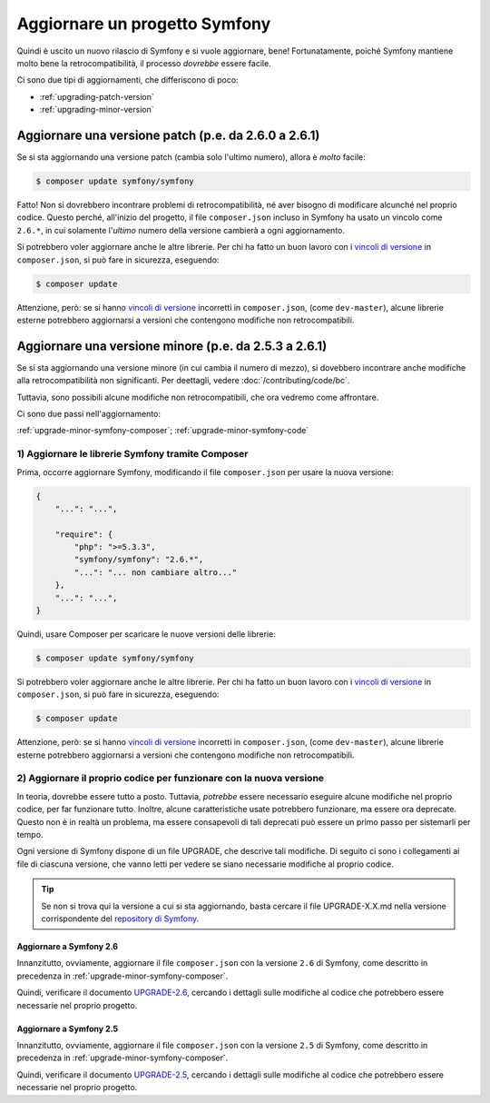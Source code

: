 Aggiornare un progetto Symfony
==============================

Quindi è uscito un nuovo rilascio di Symfony e si vuole aggiornare, bene! Fortunatamente,
poiché Symfony mantiene molto bene la retrocompatibilità, il processo *dovrebbe*
essere facile.

Ci sono due tipi di aggiornamenti, che differiscono di poco:

* :ref:`upgrading-patch-version`
* :ref:`upgrading-minor-version`

.. _upgrading-patch-version:

Aggiornare una versione patch (p.e. da 2.6.0 a 2.6.1)
-----------------------------------------------------

Se si sta aggiornando una versione patch (cambia solo l'ultimo numero),
allora è *molto* facile:

.. code-block:: bash

    $ composer update symfony/symfony

Fatto! Non si dovrebbero incontrare problemi di retrocompatibilità, né aver
bisogno di modificare alcunché nel proprio codice. Questo perché, all'inizio
del progetto, il file ``composer.json`` incluso in Symfony ha usato un vincolo
come ``2.6.*``,  in cui solamente l'*ultimo* numero della versione cambierà a ogni
aggiornamento.

Si potrebbero voler aggiornare anche le altre librerie. Per chi ha fatto un
buon lavoro con i `vincoli di versione`_ in ``composer.json``, si può fare
in sicurezza, eseguendo:

.. code-block:: bash

    $ composer update

Attenzione, però: se si hanno `vincoli di versione`_ incorretti in ``composer.json``,
(come ``dev-master``), alcune librerie esterne potrebbero aggiornarsi
a versioni che contengono modifiche non retrocompatibili.

.. _upgrading-minor-version:

Aggiornare una versione minore (p.e. da 2.5.3 a 2.6.1)
------------------------------------------------------

Se si sta aggiornando una versione minore (in cui cambia il numero di mezzo), si
dovebbero incontrare anche modifiche alla retrocompatibilità non significanti.
Per deettagli, vedere :doc:`/contributing/code/bc`.

Tuttavia, sono possibili alcune modifiche non retrocompatibili, che ora vedremo
come affrontare.

Ci sono due passi nell'aggiornamento:

:ref:`upgrade-minor-symfony-composer`;
:ref:`upgrade-minor-symfony-code`

.. _`upgrade-minor-symfony-composer`:

1) Aggiornare le librerie Symfony tramite Composer
~~~~~~~~~~~~~~~~~~~~~~~~~~~~~~~~~~~~~~~~~~~~~~~~~~

Prima, occorre aggiornare Symfony, modificando il file ``composer.json`` per
usare la nuova versione:

.. code-block:: json

    {
        "...": "...",

        "require": {
            "php": ">=5.3.3",
            "symfony/symfony": "2.6.*",
            "...": "... non cambiare altro..."
        },
        "...": "...",
    }

Quindi, usare Composer per scaricare le nuove versioni delle librerie:

.. code-block:: bash

    $ composer update symfony/symfony

Si potrebbero voler aggiornare anche le altre librerie. Per chi ha fatto un
buon lavoro con i `vincoli di versione`_ in ``composer.json``, si può fare
in sicurezza, eseguendo:

.. code-block:: bash

    $ composer update

Attenzione, però: se si hanno `vincoli di versione`_ incorretti in ``composer.json``,
(come ``dev-master``), alcune librerie esterne potrebbero aggiornarsi
a versioni che contengono modifiche non retrocompatibili.

.. _`upgrade-minor-symfony-code`:

2) Aggiornare il proprio codice per funzionare con la nuova versione
~~~~~~~~~~~~~~~~~~~~~~~~~~~~~~~~~~~~~~~~~~~~~~~~~~~~~~~~~~~~~~~~~~~~

In teoria, dovrebbe essere tutto a posto. Tuttavia, *potrebbe* essere necessario eseguire alcune
modifiche nel proprio codice, per far funzionare tutto. Inoltre, alcune caratteristiche usate
potrebbero funzionare, ma essere ora deprecate. Questo non è in realtà un problema,
ma essere consapevoli di tali deprecati può essere un primo passo per sistemarli
per tempo.

Ogni versione di Symfony dispone di un file UPGRADE, che descrive tali
modifiche. Di seguito ci sono i collegamenti ai file di ciascuna versione, che vanno
letti per vedere se siano necessarie modifiche al proprio codice.

.. tip::

    Se non si trova qui la versione a cui si sta aggiornando, basta cercare il file
    UPGRADE-X.X.md nella versione corrispondente del `repository di Symfony`_.

Aggiornare a Symfony 2.6
........................

Innanzitutto, ovviamente, aggiornare il file ``composer.json`` con la versione ``2.6``
di Symfony, come descritto in precedenza in :ref:`upgrade-minor-symfony-composer`.

Quindi, verificare il documento `UPGRADE-2.6`_, cercando i dettagli sulle modifiche al codice
che potrebbero essere necessarie nel proprio progetto.

Aggiornare a Symfony 2.5
........................

Innanzitutto, ovviamente, aggiornare il file ``composer.json`` con la versione ``2.5``
di Symfony, come descritto in precedenza in :ref:`upgrade-minor-symfony-composer`.

Quindi, verificare il documento `UPGRADE-2.5`_, cercando i dettagli sulle modifiche al codice
che potrebbero essere necessarie nel proprio progetto.

.. _`UPGRADE-2.5`: https://github.com/symfony/symfony/blob/2.5/UPGRADE-2.5.md
.. _`UPGRADE-2.6`: https://github.com/symfony/symfony/blob/2.6/UPGRADE-2.6.md
.. _`repository di Symfony`: https://github.com/symfony/symfony
.. _`Composer Package Versions`: https://getcomposer.org/doc/01-basic-usage.md#package-versions
.. _`vincoli di versione`: https://getcomposer.org/doc/01-basic-usage.md#package-versions